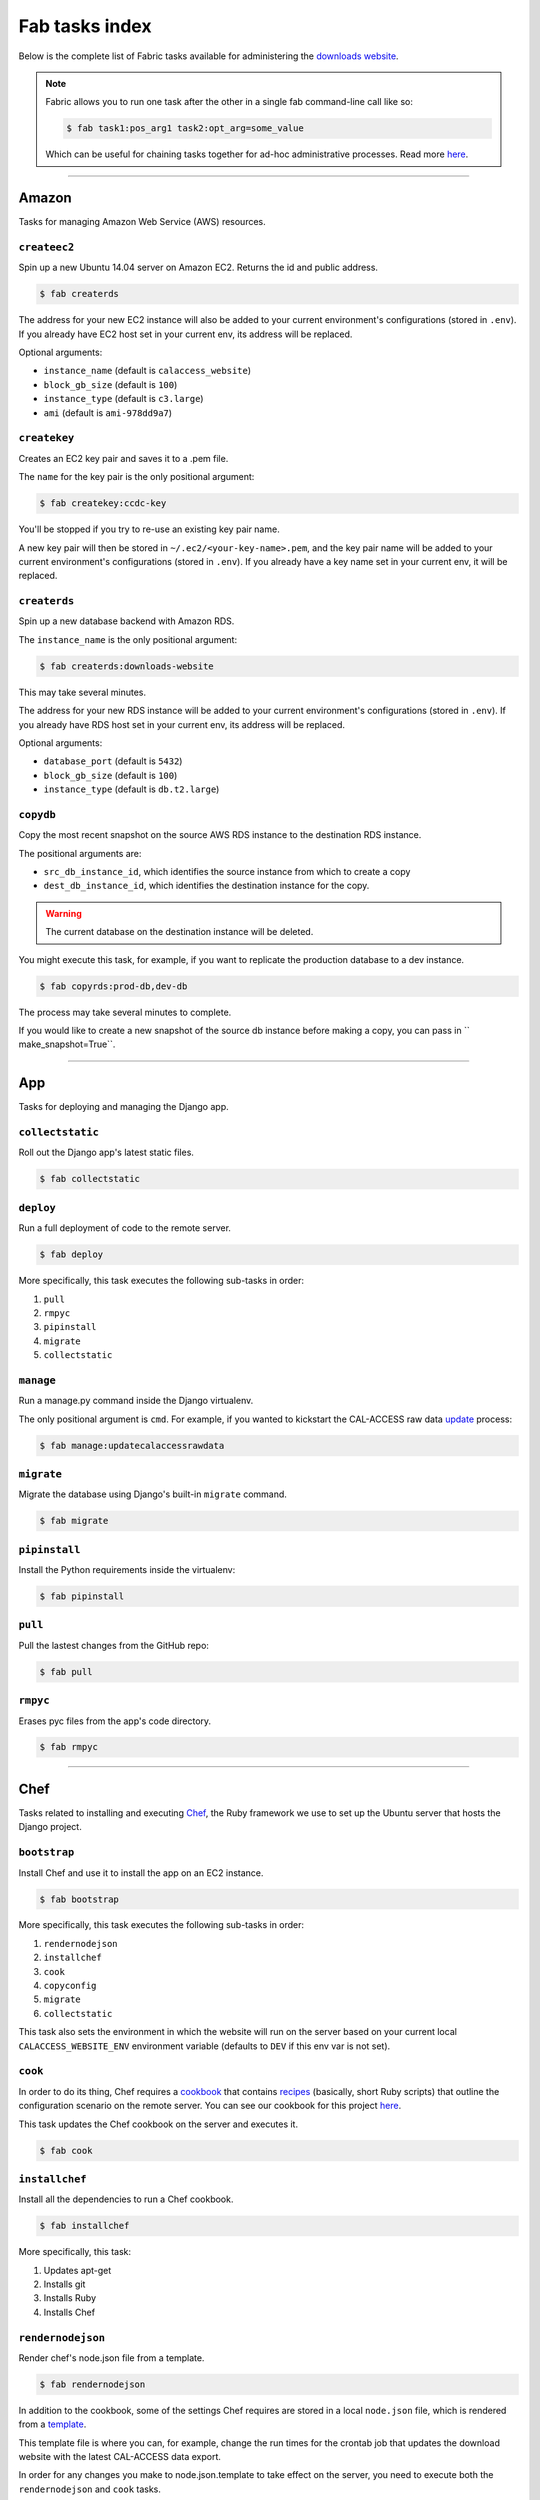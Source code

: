 Fab tasks index
===============

Below is the complete list of Fabric tasks available for administering the `downloads website <apps/calaccess_downloads_site.html>`_.

.. Note::
    
    Fabric allows you to run one task after the other in a single fab command-line call like so:

    .. code-block:: bash

        $ fab task1:pos_arg1 task2:opt_arg=some_value

    Which can be useful for chaining tasks together for ad-hoc administrative processes. Read more `here <http://docs.fabfile.org/en/1.11/usage/fab.html>`_.

--------------------------------------------

Amazon
------

Tasks for managing Amazon Web Service (AWS) resources.

``createec2``
~~~~~~~~~~~~~

Spin up a new Ubuntu 14.04 server on Amazon EC2. Returns the id and public address.

.. code-block:: bash

    $ fab createrds

The address for your new EC2 instance will also be added to your current environment's configurations (stored in ``.env``). If you already have EC2 host set in your current env, its address will be replaced.

Optional arguments:

* ``instance_name`` (default is ``calaccess_website``)
* ``block_gb_size`` (default is ``100``)
* ``instance_type`` (default is ``c3.large``)
* ``ami`` (default is ``ami-978dd9a7``)

``createkey``
~~~~~~~~~~~~~

Creates an EC2 key pair and saves it to a .pem file.

The ``name`` for the key pair is the only positional argument:

.. code-block:: bash

    $ fab createkey:ccdc-key

You'll be stopped if you try to re-use an existing key pair name.

A new key pair will then be stored in ``~/.ec2/<your-key-name>.pem``, and the key pair name will be added to your current environment's configurations (stored in ``.env``). If you already have a key name set in your current env, it will be replaced.

``createrds``
~~~~~~~~~~~~~

Spin up a new database backend with Amazon RDS.

The ``instance_name`` is the only positional argument:

.. code-block:: bash

    $ fab createrds:downloads-website

This may take several minutes.

The address for your new RDS instance will be added to your current environment's configurations (stored in ``.env``). If you already have RDS host set in your current env, its address will be replaced.

Optional arguments:

* ``database_port`` (default is ``5432``)
* ``block_gb_size`` (default is ``100``)
* ``instance_type`` (default is ``db.t2.large``)

``copydb``
~~~~~~~~~~

Copy the most recent snapshot on the source AWS RDS instance to the destination RDS instance.

The positional arguments are:

* ``src_db_instance_id``, which identifies the source instance from which to create a copy
* ``dest_db_instance_id``, which identifies the destination instance for the copy.

.. Warning::
    
    The current database on the destination instance will be deleted.

You might execute this task, for example, if you want to replicate the production database to a dev instance.

.. code-block:: bash

    $ fab copyrds:prod-db,dev-db

The process may take several minutes to complete.

If you would like to create a new snapshot of the source db instance before making a copy, you can pass in `` make_snapshot=True``.


--------------------------------------------

App
---

Tasks for deploying and managing the Django app.

``collectstatic``
~~~~~~~~~~~~~~~~~

Roll out the Django app's latest static files.

.. code-block:: bash

    $ fab collectstatic


``deploy``
~~~~~~~~~~

Run a full deployment of code to the remote server.

.. code-block:: bash

    $ fab deploy

More specifically, this task executes the following sub-tasks in order:

1. ``pull`` 
2. ``rmpyc``
3. ``pipinstall``
4. ``migrate``
5. ``collectstatic``

``manage``
~~~~~~~~~~

Run a manage.py command inside the Django virtualenv.

The only positional argument is ``cmd``. For example, if you wanted to kickstart the CAL-ACCESS raw data `update <apps/managementcommands.html#updatecalaccessrawdata>`_ process:

.. code-block:: bash

    $ fab manage:updatecalaccessrawdata


``migrate``
~~~~~~~~~~

Migrate the database using Django's built-in ``migrate`` command.

.. code-block:: bash

    $ fab migrate


``pipinstall``
~~~~~~~~~~~~~~

Install the Python requirements inside the virtualenv:

.. code-block:: bash

    $ fab pipinstall


``pull``
~~~~~~~~

Pull the lastest changes from the GitHub repo:

.. code-block:: bash

    $ fab pull


``rmpyc``
~~~~~~~~

Erases pyc files from the app's code directory.

.. code-block:: bash

    $ fab rmpyc


--------------------------------------------

Chef
----

Tasks related to installing and executing `Chef <https://www.chef.io/chef/>`_, the Ruby framework we use to set up the Ubuntu server that hosts the Django project.

``bootstrap``
~~~~~~~~~~~~~

Install Chef and use it to install the app on an EC2 instance.

.. code-block:: bash

    $ fab bootstrap

More specifically, this task executes the following sub-tasks in order:

1. ``rendernodejson``
2. ``installchef``
3. ``cook``
4. ``copyconfig``
5. ``migrate``
6. ``collectstatic``

This task also sets the environment in which the website will run on the server based on your current local ``CALACCESS_WEBSITE_ENV`` environment variable (defaults to ``DEV`` if this env var is not set).

``cook``
~~~~~~~~

In order to do its thing, Chef requires a `cookbook <https://docs.chef.io/cookbooks.html>`_ that contains `recipes <https://docs.chef.io/recipes.html>`_ (basically, short Ruby scripts) that outline the configuration scenario on the remote server. You can see our cookbook for this project `here <https://github.com/california-civic-data-coalition/django-calaccess-downloads-website/tree/master/chef/cookbooks/ccdc>`_.

This task updates the Chef cookbook on the server and executes it.

.. code-block:: bash

    $ fab cook

``installchef``
~~~~~~~~~~~~~~~

Install all the dependencies to run a Chef cookbook. 

.. code-block:: bash

    $ fab installchef

More specifically, this task:

1. Updates apt-get
2. Installs git
3. Installs Ruby
4. Installs Chef

``rendernodejson``
~~~~~~~~~~~~~~~~~~

Render chef's node.json file from a template.

.. code-block:: bash

    $ fab rendernodejson

In addition to the cookbook, some of the settings Chef requires are stored in a local ``node.json`` file, which is rendered from a `template <https://github.com/california-civic-data-coalition/django-calaccess-downloads-website/blob/master/chef/node.json.template>`_.

This template file is where you can, for example, change the run times for the crontab job that updates the download website with the latest CAL-ACCESS data export. 

In order for any changes you make to node.json.template to take effect on the server, you need to execute both the ``rendernodejson`` and ``cook`` tasks.

--------------------------------------------

Configure
---------

Tasks for configuring the downloads website Django environment.

``createconfig``
~~~~~~~~~~~~~~~~

Prompt users for settings to be stored in ``.env`` file.

.. code-block:: bash

    $ fab createconfig

You will prompted to provide:

* An AWS Access Key ID and Secret Access Key (read more `here <https://aws.amazon.com/developers/access-keys/>`_).
* An AWS region (defaults to ``us-west-2``).
* An SSH key-pair file name (defaults to ``my-key-pair``). This assumes you have a key pair stored in ``~/.ec2/my-key-pair.pem`` (if not, you should create one).
* The name of the PostgreSQL database that will serve as the backend for the downloads website (defaults to 'calaccess_website').
* The name of the database user the django app will use to connect to the database (defaults to ccdc).
* The password for the database user.
* The name of the S3 bucket where the data files will be archived (defaults to ``django-calaccess-dev-data-archive``).
* The name of the S3 bucket where the "baked" content files will stored (defaults to ``django-calaccess-dev-baked-content``)
* The host email address and password (press ENTER to skip, if not desired).
* Addresses for the RDS and EC2 instances, in case these servers are already up and running. If now, press ENTER to skip for now, and spin them up later.

These configurations will be stored in a ``.env`` file (ignored by git) along with settings for other envs you have configured, each denoted by a section header such as ``[DEV]`` and ``[PROD]``.


``copyconfig``
~~~~~~~~~~~~~~

Copy current configurations in local ``.env`` file to the ec2 instance.

.. code-block:: bash

    $ fab copyconfig


``printconfig``
~~~~~~~~~~~~~~~

Print out the configuration settings for the local environment.

.. code-block:: bash

    $ fab printconfig


``printenv``
~~~~~~~~~~~~

Print out the Fabric env settings.

.. code-block:: bash

    $ fab printenv


``setconfig``
~~~~~~~~~~~~~

Add or edit a key-value pair in the ``.env`` configuration file.

.. code-block:: bash

    $ fab setconfig:key=<new-variable-name>,value=<some-value>

Note that these changes will only take effect locally. In order to copy your new configurations to the EC2 instance, execute the ``copyconfig`` task.


--------------------------------------------

Dev
---

Tasks for connecting to and running the server.

``rs``
~~~~~~

Start up the Django runserver.

.. code-block:: bash

    $ fab rs

The only optional argument is ``port``, which defaults to ``8000``.


``ssh``
~~~~~~~

Log into the EC2 instance using SSH.

.. code-block:: bash

    $ fab ssh

By default, you will connect to the instance specified in ``ec2_host`` under your current environmnet in the ``.env`` file. If you want to connect to another EC2 instance you have up-and-running, pass in the address like so:

.. code-block:: bash

    $ fab ssh:<ec2_instance_address>

